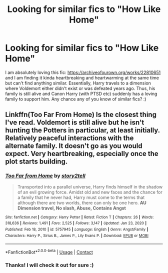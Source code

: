 #+TITLE: Looking for similar fics to "How Like Home"

* Looking for similar fics to "How Like Home"
:PROPERTIES:
:Author: saucydewberryok
:Score: 11
:DateUnix: 1620645836.0
:DateShort: 2021-May-10
:FlairText: Request
:END:
I am absolutely loving this fic: [[https://archiveofourown.org/works/22810651]] and I am finding it kinda heartbreaking and heartwarming at the same time but can't find anything similar. Essentially, Harry travels to a dimension where Voldemort either didn't exist or was defeated years ago. Thus, his family is still alive and Canon Harry (with PTSD etc) suddenly has a loving family to support him. Any chance any of you know of similar fics? :)


** Linkffn(Too Far From Home) Is the closest thing I've read. Voldemort is still alive but he isn't hunting the Potters in particular, at least initially. Relatively peaceful interactions with the alternate family. It doesn't go as you would expect. Very heartbreaking, especially once the plot starts building.
:PROPERTIES:
:Author: xshadowfax
:Score: 5
:DateUnix: 1620652334.0
:DateShort: 2021-May-10
:END:

*** [[https://www.fanfiction.net/s/5757945/1/][*/Too Far from Home/*]] by [[https://www.fanfiction.net/u/1894543/story2tell][/story2tell/]]

#+begin_quote
  Transported into a parallel universe, Harry finds himself in the shadow of an evil growing force. Amidst old and new faces and the chance for a family that he never had, Harry must come to the terms that although there are two worlds, there can only be one hero. *AU Dimension travel, No slash, Abuse, Contains Angst*
#+end_quote

^{/Site/:} ^{fanfiction.net} ^{*|*} ^{/Category/:} ^{Harry} ^{Potter} ^{*|*} ^{/Rated/:} ^{Fiction} ^{T} ^{*|*} ^{/Chapters/:} ^{26} ^{*|*} ^{/Words/:} ^{318,636} ^{*|*} ^{/Reviews/:} ^{1,491} ^{*|*} ^{/Favs/:} ^{2,525} ^{*|*} ^{/Follows/:} ^{3,147} ^{*|*} ^{/Updated/:} ^{Jan} ^{23,} ^{2020} ^{*|*} ^{/Published/:} ^{Feb} ^{18,} ^{2010} ^{*|*} ^{/id/:} ^{5757945} ^{*|*} ^{/Language/:} ^{English} ^{*|*} ^{/Genre/:} ^{Angst/Family} ^{*|*} ^{/Characters/:} ^{Harry} ^{P.,} ^{Sirius} ^{B.,} ^{James} ^{P.,} ^{Lily} ^{Evans} ^{P.} ^{*|*} ^{/Download/:} ^{[[http://www.ff2ebook.com/old/ffn-bot/index.php?id=5757945&source=ff&filetype=epub][EPUB]]} ^{or} ^{[[http://www.ff2ebook.com/old/ffn-bot/index.php?id=5757945&source=ff&filetype=mobi][MOBI]]}

--------------

*FanfictionBot*^{2.0.0-beta} | [[https://github.com/FanfictionBot/reddit-ffn-bot/wiki/Usage][Usage]] | [[https://www.reddit.com/message/compose?to=tusing][Contact]]
:PROPERTIES:
:Author: FanfictionBot
:Score: 1
:DateUnix: 1620652360.0
:DateShort: 2021-May-10
:END:


*** Thanks! I will check it out for sure :)
:PROPERTIES:
:Author: saucydewberryok
:Score: 1
:DateUnix: 1620654224.0
:DateShort: 2021-May-10
:END:

